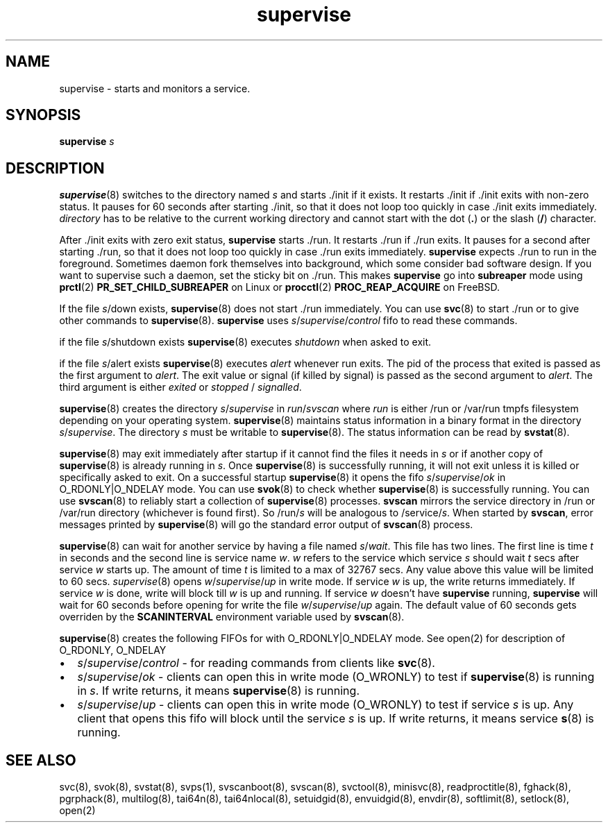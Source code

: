 .TH supervise 8
.SH NAME
supervise \- starts and monitors a service.

.SH SYNOPSIS
\fBsupervise\fR \fIs\fR

.SH DESCRIPTION
\fBsupervise\fR(8) switches to the directory named \fIs\fR and starts ./init
if it exists. It restarts ./init if ./init exits with non-zero status. It
pauses for 60 seconds after starting ./init, so that it does not loop too
quickly in case ./init exits immediately. \fIdirectory\fR has to be
relative to the current working directory and cannot start with the dot
(\fB.\fR) or the slash (\fB/\fR) character.

After ./init exits with zero exit status, \fBsupervise\fR starts ./run. It
restarts ./run if ./run exits. It pauses for a second after starting ./run,
so that it does not loop too quickly in case ./run exits immediately.
\fBsupervise\fR expects ./run to run in the foreground. Sometimes daemon
fork themselves into background, which some consider bad software design.
If you want to supervise such a daemon, set the sticky bit on ./run. This
makes \fBsupervise\fR go into \fBsubreaper\fR mode using \fBprctl\fR(2)
\fBPR_SET_CHILD_SUBREAPER\fR on Linux or \fBprocctl\fR(2)
\fBPROC_REAP_ACQUIRE\fR on FreeBSD.

If the file \fIs\fR/down exists, \fBsupervise\fR(8) does not start ./run
immediately. You can use \fBsvc\fR(8) to start ./run or to give other
commands to \fBsupervise\fR(8). \fBsupervise\fR uses
\fIs\fR/\fIsupervise\fR/\/\fIcontrol\fR fifo to read these commands.

if the file \fIs\fR/shutdown exists \fBsupervise\fR(8) executes
\fIshutdown\fR when asked to exit.

if the file \fIs\fR/alert exists \fBsupervise\fR(8) executes \fIalert\fR
whenever run exits. The pid of the process that exited is passed as the
first argument to \fIalert\fR. The exit value or signal (if killed by
signal) is passed as the second argument to \fIalert\fR. The third argument
is either \fIexited\fR or \fIstopped\fR / \fIsignalled\fR.

\fBsupervise\fR(8) creates the directory \fIs\fR/\fIsupervise\fR in
\fIrun\fR/\fIsvscan\fR where \fIrun\fR is either /run or /var/run tmpfs
filesystem depending on your operating system. \fBsupervise\fR(8) maintains
status information in a binary format in the directory
\fIs\fR/\fIsupervise\fR. The directory \fIs\fR must be writable to
\fBsupervise\fR(8). The status information can be read by \fBsvstat\fR(8).

\fBsupervise\fR(8) may exit immediately after startup if it cannot find the
files it needs in \fIs\fR or if another copy of \fBsupervise\fR(8) is already
running in \fIs\fR. Once \fBsupervise\fR(8) is successfully running, it will
not exit unless it is killed or specifically asked to exit. On a successful
startup \fBsupervise\fR(8) it opens the fifo
\fIs\fR/\fIsupervise\fR/\fIok\fR in O_RDONLY|O_NDELAY mode. You can use
\fBsvok\fR(8) to check whether \fBsupervise\fR(8) is successfully running.
You can use \fBsvscan\fR(8) to reliably start a collection of
\fBsupervise\fR(8) processes. \fBsvscan\fR mirrors the service directory in
/run or /var/run directory (whichever is found first). So /run/\fIs\fR will
be analogous to /service/\fIs\fR. When started by \fBsvscan\fR, error
messages printed by \fBsupervise\fR(8) will go the standard error output of
\fBsvscan\fR(8) process.

\fBsupervise\fR(8) can wait for another service by having a file named
\fIs\fR/\fIwait\fR. This file has two lines. The first line is time \fIt\fR
in seconds and the second line is service name \fIw\fR. \fIw\fR refers to
the service which service \fIs\fR should wait \fIt\fR secs after service
\fIw\fR starts up. The amount of time \fIt\fR is limited to a max of 32767
secs. Any value above this value will be limited to 60 secs.
\fIsupervise\fR(8) opens \fIw\fR/\fIsupervise\fR/\fIup\fR in write mode. If
service \fIw\fR is up, the write returns immediately. If service \fIw\fR is
done, write will block till \fIw\fR is up and running. If service \fIw\fR
doesn't have \fBsupervise\fR running, \fPsupervise\fR will wait for 60
seconds before opening for write the file \fIw\fR/\fIsupervise\fR/\fIup\fR
again. The default value of 60 seconds gets overriden by the
\fBSCANINTERVAL\fR environment variable used by \fBsvscan\fR(8).

\fBsupervise\fR(8) creates the following FIFOs for with O_RDONLY|O_NDELAY
mode. See open(2) for description of O_RDONLY, O_NDELAY

.IP \[bu] 2
\fIs\fR/\fIsupervise\fR/\fIcontrol\fR - for reading commands from clients
like \fBsvc\fR(8).
.IP \[bu] 2
\fIs\fR/\fIsupervise\fR/\fIok\fR - clients can open this in write mode
(O_WRONLY) to test if \fBsupervise\fR(8) is running in \fIs\fR. If write
returns, it means \fBsupervise\fR(8) is running.
.IP \[bu] 2
\fIs\fR/\fIsupervise\fR/\fIup\fR - clients can open this in write mode
(O_WRONLY) to test if service \fIs\fR is up. Any client that opens this
fifo will block until the service \fIs\fR is up. If write returns, it means
service \fBs\fR(8) is running.

.SH SEE ALSO
svc(8),
svok(8),
svstat(8),
svps(1),
svscanboot(8),
svscan(8),
svctool(8),
minisvc(8),
readproctitle(8),
fghack(8),
pgrphack(8),
multilog(8),
tai64n(8),
tai64nlocal(8),
setuidgid(8),
envuidgid(8),
envdir(8),
softlimit(8),
setlock(8),
open(2)
